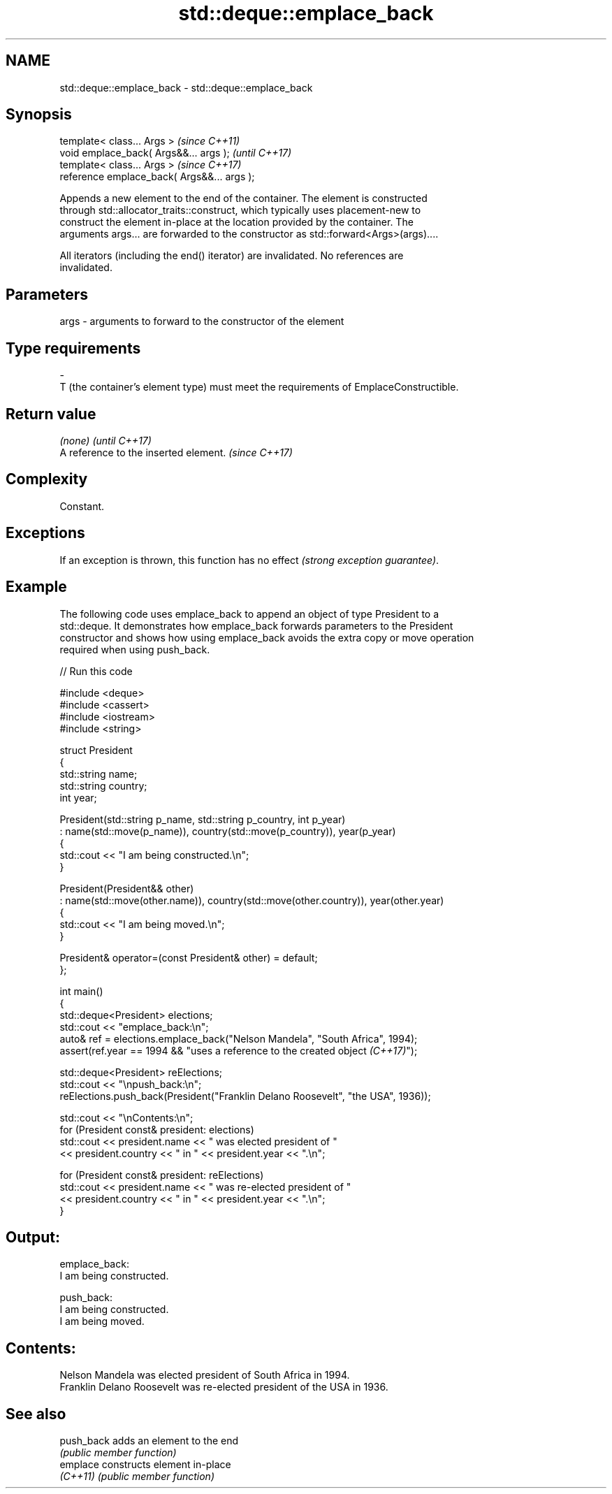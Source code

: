 .TH std::deque::emplace_back 3 "2024.06.10" "http://cppreference.com" "C++ Standard Libary"
.SH NAME
std::deque::emplace_back \- std::deque::emplace_back

.SH Synopsis
   template< class... Args >                  \fI(since C++11)\fP
   void emplace_back( Args&&... args );       \fI(until C++17)\fP
   template< class... Args >                  \fI(since C++17)\fP
   reference emplace_back( Args&&... args );

   Appends a new element to the end of the container. The element is constructed
   through std::allocator_traits::construct, which typically uses placement-new to
   construct the element in-place at the location provided by the container. The
   arguments args... are forwarded to the constructor as std::forward<Args>(args)....

   All iterators (including the end() iterator) are invalidated. No references are
   invalidated.

.SH Parameters

   args         -         arguments to forward to the constructor of the element
.SH Type requirements
   -
   T (the container's element type) must meet the requirements of EmplaceConstructible.

.SH Return value

   \fI(none)\fP                               \fI(until C++17)\fP
   A reference to the inserted element. \fI(since C++17)\fP

.SH Complexity

   Constant.

.SH Exceptions

   If an exception is thrown, this function has no effect \fI(strong exception guarantee)\fP.

.SH Example

   The following code uses emplace_back to append an object of type President to a
   std::deque. It demonstrates how emplace_back forwards parameters to the President
   constructor and shows how using emplace_back avoids the extra copy or move operation
   required when using push_back.

   
// Run this code

 #include <deque>
 #include <cassert>
 #include <iostream>
 #include <string>
  
 struct President
 {
     std::string name;
     std::string country;
     int year;
  
     President(std::string p_name, std::string p_country, int p_year)
         : name(std::move(p_name)), country(std::move(p_country)), year(p_year)
     {
         std::cout << "I am being constructed.\\n";
     }
  
     President(President&& other)
         : name(std::move(other.name)), country(std::move(other.country)), year(other.year)
     {
         std::cout << "I am being moved.\\n";
     }
  
     President& operator=(const President& other) = default;
 };
  
 int main()
 {
     std::deque<President> elections;
     std::cout << "emplace_back:\\n";
     auto& ref = elections.emplace_back("Nelson Mandela", "South Africa", 1994);
     assert(ref.year == 1994 && "uses a reference to the created object \fI(C++17)\fP");
  
     std::deque<President> reElections;
     std::cout << "\\npush_back:\\n";
     reElections.push_back(President("Franklin Delano Roosevelt", "the USA", 1936));
  
     std::cout << "\\nContents:\\n";
     for (President const& president: elections)
         std::cout << president.name << " was elected president of "
                   << president.country << " in " << president.year << ".\\n";
  
     for (President const& president: reElections)
         std::cout << president.name << " was re-elected president of "
                   << president.country << " in " << president.year << ".\\n";
 }

.SH Output:

 emplace_back:
 I am being constructed.
  
 push_back:
 I am being constructed.
 I am being moved.
  
.SH Contents:
 Nelson Mandela was elected president of South Africa in 1994.
 Franklin Delano Roosevelt was re-elected president of the USA in 1936.

.SH See also

   push_back adds an element to the end
             \fI(public member function)\fP 
   emplace   constructs element in-place
   \fI(C++11)\fP   \fI(public member function)\fP 

